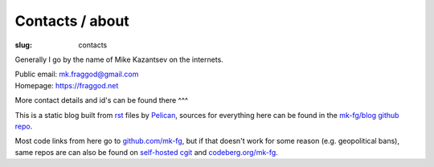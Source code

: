 Contacts / about
################

:slug: contacts

Generally I go by the name of Mike Kazantsev on the internets.

| Public email: mk.fraggod@gmail.com
| Homepage: https://fraggod.net

More contact details and id's can be found there ^^^

This is a static blog built from rst_ files by Pelican_,
sources for everything here can be found in the `mk-fg/blog github repo`_.

Most code links from here go to `github.com/mk-fg`_, but if that doesn't work
for some reason (e.g. geopolitical bans), same repos are can also be found
on `self-hosted cgit`_ and `codeberg.org/mk-fg`_.

.. _rst: https://docutils.sourceforge.net/rst.html
.. _Pelican: https://pelican.readthedocs.org/
.. _mk-fg/blog github repo: https://github.com/mk-fg/blog
.. _github.com/mk-fg: https://github.com/mk-fg
.. _self-hosted cgit: https://fraggod.net/code/git
.. _codeberg.org/mk-fg: https://codeberg.org/mk-fg
